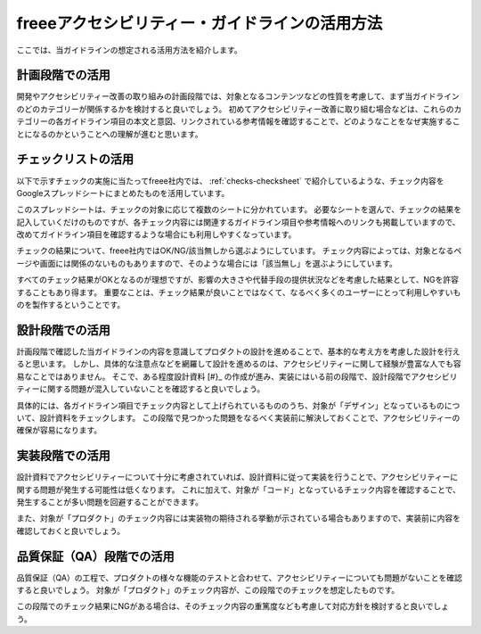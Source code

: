 .. _intro-usage:

###############################################
freeeアクセシビリティー・ガイドラインの活用方法
###############################################

ここでは、当ガイドラインの想定される活用方法を紹介します。

****************
計画段階での活用
****************

開発やアクセシビリティー改善の取り組みの計画段階では、対象となるコンテンツなどの性質を考慮して、まず当ガイドラインのどのカテゴリーが関係するかを検討すると良いでしょう。
初めてアクセシビリティー改善に取り組む場合などは、これらのカテゴリーの各ガイドライン項目の本文と意図、リンクされている参考情報を確認することで、どのようなことをなぜ実施することになるのかということへの理解が進むと思います。

********************
チェックリストの活用
********************

以下で示すチェックの実施に当たってfreee社内では、 :ref:`checks-checksheet` で紹介しているような、チェック内容をGoogleスプレッドシートにまとめたものを活用しています。

このスプレッドシートは、チェックの対象に応じて複数のシートに分かれています。
必要なシートを選んで、チェックの結果を記入していくだけのものですが、各チェック内容には関連するガイドライン項目や参考情報へのリンクも掲載していますので、改めてガイドライン項目を確認するような場合にも利用しやすくなっています。

チェックの結果について、freee社内ではOK/NG/該当無しから選ぶようにしています。
チェック内容によっては、対象となるページや画面には関係のないものもありますので、そのような場合には「該当無し」を選ぶようにしています。

すべてのチェック結果がOKとなるのが理想ですが、影響の大きさや代替手段の提供状況などを考慮した結果として、NGを許容することもあり得ます。
重要なことは、チェック結果が良いことではなくて、なるべく多くのユーザーにとって利用しやすいものを製作するということです。

****************
設計段階での活用
****************

計画段階で確認した当ガイドラインの内容を意識してプロダクトの設計を進めることで、基本的な考え方を考慮した設計を行えると思います。
しかし、具体的な注意点などを網羅して設計を進めるのは、アクセシビリティーに関して経験が豊富な人でも容易なことではありません。
そこで、ある程度設計資料 [#}_ の作成が進み、実装にはいる前の段階で、設計段階でアクセシビリティーに関する問題が混入していないことを確認すると良いでしょう。

具体的には、各ガイドライン項目でチェック内容として上げられているもののうち、対象が「デザイン」となっているものについて、設計資料をチェックします。
この段階で見つかった問題をなるべく実装前に解決しておくことで、アクセシビリティーの確保が容易になります。

.. [#} ここで「設計資料」とは、実装を行う人に対して提供するあらゆる資料を指します。仕様書、ビジュアル・デザインを示す資料、UIコンポーネントの使用に関する指示などが含まれます。

****************
実装段階での活用
****************

設計資料でアクセシビリティーについて十分に考慮されていれば、設計資料に従って実装を行うことで、アクセシビリティーに関する問題が発生する可能性は低くなります。
これに加えて、対象が「コード」となっているチェック内容を確認することで、発生することが多い問題を回避することができます。

また、対象が「プロダクト」のチェック内容には実装物の期待される挙動が示されている場合もありますので、実装前に内容を確認しておくと良いでしょう。

**************************
品質保証（QA）段階での活用
**************************

品質保証（QA）の工程で、プロダクトの様々な機能のテストと合わせて、アクセシビリティーについても問題がないことを確認すると良いでしょう。
対象が「プロダクト」のチェック内容が、この段階でのチェックを想定したものです。

この段階でのチェック結果にNGがある場合は、そのチェック内容の重篤度なども考慮して対応方針を検討すると良いでしょう。

.. translated:: true
